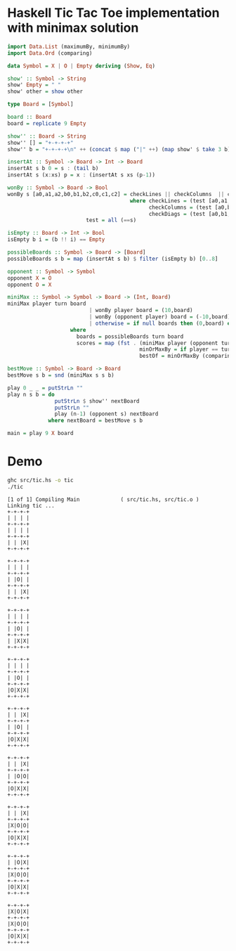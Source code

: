 * Haskell Tic Tac Toe implementation with minimax solution

#+BEGIN_SRC haskell :tangle src/tic.hs 
import Data.List (maximumBy, minimumBy)
import Data.Ord (comparing)

data Symbol = X | O | Empty deriving (Show, Eq)

show' :: Symbol -> String
show' Empty = " "
show' other = show other

type Board = [Symbol]

board :: Board
board = replicate 9 Empty 

show'' :: Board -> String
show'' [] = "+-+-+-+"
show'' b = "+-+-+-+\n" ++ (concat $ map ("|" ++) (map show' $ take 3 b)) ++ "|\n" ++ (show'' $ drop 3 b)

insertAt :: Symbol -> Board -> Int -> Board
insertAt s b 0 = s : (tail b)
insertAt s (x:xs) p = x : (insertAt s xs (p-1))

wonBy :: Symbol -> Board -> Bool 
wonBy s [a0,a1,a2,b0,b1,b2,c0,c1,c2] = checkLines || checkColumns  || checkDiags
                                       where checkLines = (test [a0,a1,a2]) || (test [b0,b1,b2]) || (test [c0,c1,c2])
                                             checkColumns = (test [a0,b0,c0]) || (test [a1,b1,c1]) || (test [a2,b2,c2])
                                             checkDiags = (test [a0,b1,c2]) || (test [a2,b1,c0])  
					     test = all (==s)

isEmpty :: Board -> Int -> Bool
isEmpty b i = (b !! i) == Empty 

possibleBoards :: Symbol -> Board -> [Board]
possibleBoards s b = map (insertAt s b) $ filter (isEmpty b) [0..8]

opponent :: Symbol -> Symbol
opponent X = O
opponent O = X

miniMax :: Symbol -> Symbol -> Board -> (Int, Board)
miniMax player turn board
                          | wonBy player board = (10,board)
                          | wonBy (opponent player) board = (-10,board)
                          | otherwise = if null boards then (0,board) else bestOf boards
					where 
				 	  boards = possibleBoards turn board
					  scores = map (fst . (miniMax player (opponent turn))) boards
                                          minOrMaxBy = if player == turn then maximumBy else minimumBy
                                          bestOf = minOrMaxBy (comparing fst) . zip scores 
                                                
bestMove :: Symbol -> Board -> Board
bestMove s b = snd (miniMax s s b)

play 0 _ _ = putStrLn ""
play n s b = do
               putStrLn $ show'' nextBoard
               putStrLn ""
               play (n-1) (opponent s) nextBoard
             where nextBoard = bestMove s b

main = play 9 X board
#+END_SRC

* Demo 

#+BEGIN_SRC sh :results verbatim :exports both
ghc src/tic.hs -o tic
./tic
#+END_SRC

#+RESULTS:
#+begin_example
[1 of 1] Compiling Main             ( src/tic.hs, src/tic.o )
Linking tic ...
+-+-+-+
| | | |
+-+-+-+
| | | |
+-+-+-+
| | |X|
+-+-+-+

+-+-+-+
| | | |
+-+-+-+
| |O| |
+-+-+-+
| | |X|
+-+-+-+

+-+-+-+
| | | |
+-+-+-+
| |O| |
+-+-+-+
| |X|X|
+-+-+-+

+-+-+-+
| | | |
+-+-+-+
| |O| |
+-+-+-+
|O|X|X|
+-+-+-+

+-+-+-+
| | |X|
+-+-+-+
| |O| |
+-+-+-+
|O|X|X|
+-+-+-+

+-+-+-+
| | |X|
+-+-+-+
| |O|O|
+-+-+-+
|O|X|X|
+-+-+-+

+-+-+-+
| | |X|
+-+-+-+
|X|O|O|
+-+-+-+
|O|X|X|
+-+-+-+

+-+-+-+
| |O|X|
+-+-+-+
|X|O|O|
+-+-+-+
|O|X|X|
+-+-+-+

+-+-+-+
|X|O|X|
+-+-+-+
|X|O|O|
+-+-+-+
|O|X|X|
+-+-+-+


#+end_example

